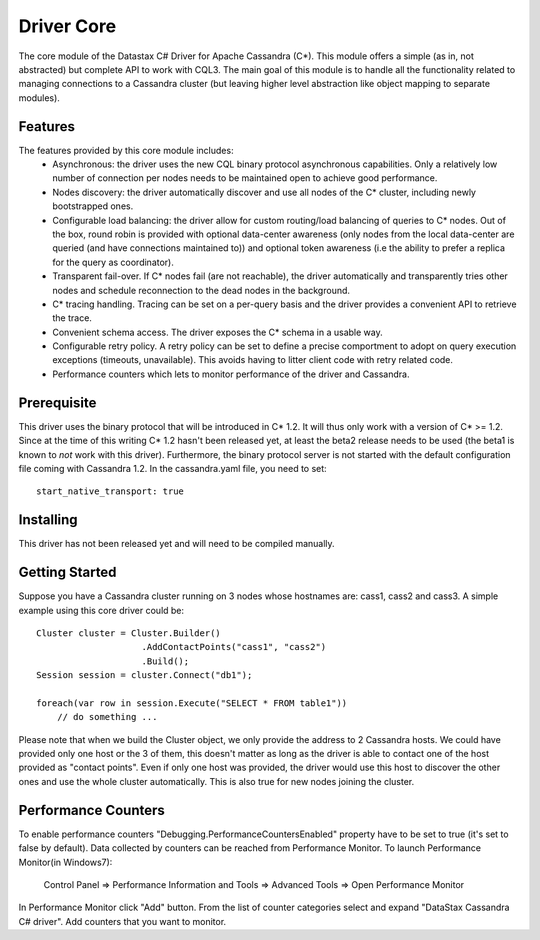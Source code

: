 Driver Core
===========

The core module of the Datastax C# Driver for Apache Cassandra (C*). This
module offers a simple (as in, not abstracted) but complete API to work with
CQL3. The main goal of this module is to handle all the functionality related
to managing connections to a Cassandra cluster (but leaving higher level
abstraction like object mapping to separate modules).


Features
--------

The features provided by this core module includes:
  - Asynchronous: the driver uses the new CQL binary protocol asynchronous
    capabilities. Only a relatively low number of connection per nodes needs to
    be maintained open to achieve good performance.
  - Nodes discovery: the driver automatically discover and use all nodes of the
    C* cluster, including newly bootstrapped ones.
  - Configurable load balancing: the driver allow for custom routing/load
    balancing of queries to C* nodes. Out of the box, round robin is provided
    with optional data-center awareness (only nodes from the local data-center
    are queried (and have connections maintained to)) and optional token
    awareness (i.e the ability to prefer a replica for the query as coordinator).
  - Transparent fail-over. If C* nodes fail (are not reachable), the driver
    automatically and transparently tries other nodes and schedule
    reconnection to the dead nodes in the background.
  - C* tracing handling. Tracing can be set on a per-query basis and the driver
    provides a convenient API to retrieve the trace.
  - Convenient schema access. The driver exposes the C* schema in a usable way.
  - Configurable retry policy. A retry policy can be set to define a precise
    comportment to adopt on query execution exceptions (timeouts, unavailable).
    This avoids having to litter client code with retry related code.
  - Performance counters which lets to monitor performance of the driver and Cassandra.

Prerequisite
------------

This driver uses the binary protocol that will be introduced in C* 1.2.
It will thus only work with a version of C* >= 1.2. Since at the time of this
writing C* 1.2 hasn't been released yet, at least the beta2 release needs to be
used (the beta1 is known to *not* work with this driver). Furthermore, the
binary protocol server is not started with the default configuration file
coming with Cassandra 1.2. In the cassandra.yaml file, you need to set::

    start_native_transport: true

Installing
----------

This driver has not been released yet and will need to be compiled manually.

Getting Started
---------------

Suppose you have a Cassandra cluster running on 3 nodes whose hostnames are:
cass1, cass2 and cass3. A simple example using this core driver could be::

    Cluster cluster = Cluster.Builder()
                        .AddContactPoints("cass1", "cass2")
                        .Build();
    Session session = cluster.Connect("db1");

    foreach(var row in session.Execute("SELECT * FROM table1"))
        // do something ...


Please note that when we build the Cluster object, we only provide the address
to 2 Cassandra hosts. We could have provided only one host or the 3 of them,
this doesn't matter as long as the driver is able to contact one of the host
provided as "contact points". Even if only one host was provided, the driver
would use this host to discover the other ones and use the whole cluster
automatically. This is also true for new nodes joining the cluster.


Performance Counters
--------------------

To enable performance counters "Debugging.PerformanceCountersEnabled" property have to be set to true (it's set to false by default).
Data collected by counters can be reached from Performance Monitor.
To launch Performance Monitor(in Windows7): 
	
	Control Panel => Performance Information and Tools => Advanced Tools => Open Performance Monitor

In Performance Monitor click "Add" button. From the list of counter categories select and expand "DataStax Cassandra C# driver".
Add counters that you want to monitor.
